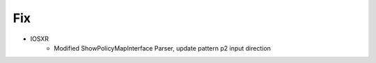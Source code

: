 --------------------------------------------------------------------------------
                                Fix
--------------------------------------------------------------------------------
* IOSXR
    * Modified ShowPolicyMapInterface Parser, update pattern p2 input direction
